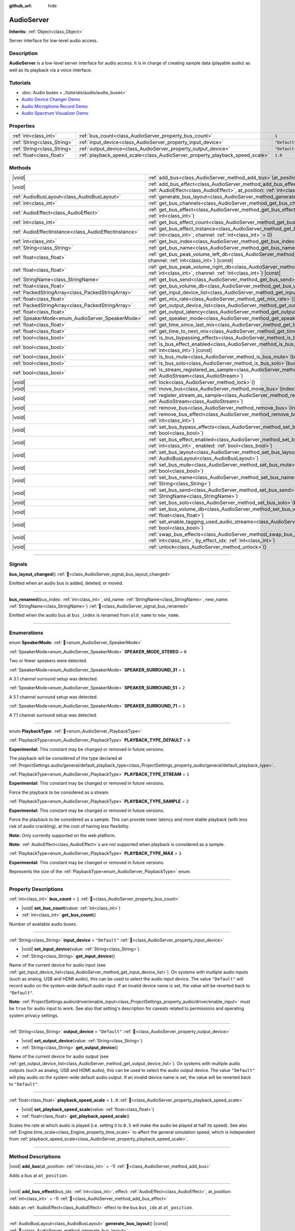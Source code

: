 :github_url: hide

.. DO NOT EDIT THIS FILE!!!
.. Generated automatically from Godot engine sources.
.. Generator: https://github.com/blazium-engine/blazium/tree/4.3/doc/tools/make_rst.py.
.. XML source: https://github.com/blazium-engine/blazium/tree/4.3/doc/classes/AudioServer.xml.

.. _class_AudioServer:

AudioServer
===========

**Inherits:** :ref:`Object<class_Object>`

Server interface for low-level audio access.

.. rst-class:: classref-introduction-group

Description
-----------

**AudioServer** is a low-level server interface for audio access. It is in charge of creating sample data (playable audio) as well as its playback via a voice interface.

.. rst-class:: classref-introduction-group

Tutorials
---------

- :doc:`Audio buses <../tutorials/audio/audio_buses>`

- `Audio Device Changer Demo <https://godotengine.org/asset-library/asset/2758>`__

- `Audio Microphone Record Demo <https://godotengine.org/asset-library/asset/2760>`__

- `Audio Spectrum Visualizer Demo <https://godotengine.org/asset-library/asset/2762>`__

.. rst-class:: classref-reftable-group

Properties
----------

.. table::
   :widths: auto

   +-----------------------------+------------------------------------------------------------------------------+---------------+
   | :ref:`int<class_int>`       | :ref:`bus_count<class_AudioServer_property_bus_count>`                       | ``1``         |
   +-----------------------------+------------------------------------------------------------------------------+---------------+
   | :ref:`String<class_String>` | :ref:`input_device<class_AudioServer_property_input_device>`                 | ``"Default"`` |
   +-----------------------------+------------------------------------------------------------------------------+---------------+
   | :ref:`String<class_String>` | :ref:`output_device<class_AudioServer_property_output_device>`               | ``"Default"`` |
   +-----------------------------+------------------------------------------------------------------------------+---------------+
   | :ref:`float<class_float>`   | :ref:`playback_speed_scale<class_AudioServer_property_playback_speed_scale>` | ``1.0``       |
   +-----------------------------+------------------------------------------------------------------------------+---------------+

.. rst-class:: classref-reftable-group

Methods
-------

.. table::
   :widths: auto

   +-------------------------------------------------------+--------------------------------------------------------------------------------------------------------------------------------------------------------------------------------------------------+
   | |void|                                                | :ref:`add_bus<class_AudioServer_method_add_bus>`\ (\ at_position\: :ref:`int<class_int>` = -1\ )                                                                                                 |
   +-------------------------------------------------------+--------------------------------------------------------------------------------------------------------------------------------------------------------------------------------------------------+
   | |void|                                                | :ref:`add_bus_effect<class_AudioServer_method_add_bus_effect>`\ (\ bus_idx\: :ref:`int<class_int>`, effect\: :ref:`AudioEffect<class_AudioEffect>`, at_position\: :ref:`int<class_int>` = -1\ )  |
   +-------------------------------------------------------+--------------------------------------------------------------------------------------------------------------------------------------------------------------------------------------------------+
   | :ref:`AudioBusLayout<class_AudioBusLayout>`           | :ref:`generate_bus_layout<class_AudioServer_method_generate_bus_layout>`\ (\ ) |const|                                                                                                           |
   +-------------------------------------------------------+--------------------------------------------------------------------------------------------------------------------------------------------------------------------------------------------------+
   | :ref:`int<class_int>`                                 | :ref:`get_bus_channels<class_AudioServer_method_get_bus_channels>`\ (\ bus_idx\: :ref:`int<class_int>`\ ) |const|                                                                                |
   +-------------------------------------------------------+--------------------------------------------------------------------------------------------------------------------------------------------------------------------------------------------------+
   | :ref:`AudioEffect<class_AudioEffect>`                 | :ref:`get_bus_effect<class_AudioServer_method_get_bus_effect>`\ (\ bus_idx\: :ref:`int<class_int>`, effect_idx\: :ref:`int<class_int>`\ )                                                        |
   +-------------------------------------------------------+--------------------------------------------------------------------------------------------------------------------------------------------------------------------------------------------------+
   | :ref:`int<class_int>`                                 | :ref:`get_bus_effect_count<class_AudioServer_method_get_bus_effect_count>`\ (\ bus_idx\: :ref:`int<class_int>`\ )                                                                                |
   +-------------------------------------------------------+--------------------------------------------------------------------------------------------------------------------------------------------------------------------------------------------------+
   | :ref:`AudioEffectInstance<class_AudioEffectInstance>` | :ref:`get_bus_effect_instance<class_AudioServer_method_get_bus_effect_instance>`\ (\ bus_idx\: :ref:`int<class_int>`, effect_idx\: :ref:`int<class_int>`, channel\: :ref:`int<class_int>` = 0\ ) |
   +-------------------------------------------------------+--------------------------------------------------------------------------------------------------------------------------------------------------------------------------------------------------+
   | :ref:`int<class_int>`                                 | :ref:`get_bus_index<class_AudioServer_method_get_bus_index>`\ (\ bus_name\: :ref:`StringName<class_StringName>`\ ) |const|                                                                       |
   +-------------------------------------------------------+--------------------------------------------------------------------------------------------------------------------------------------------------------------------------------------------------+
   | :ref:`String<class_String>`                           | :ref:`get_bus_name<class_AudioServer_method_get_bus_name>`\ (\ bus_idx\: :ref:`int<class_int>`\ ) |const|                                                                                        |
   +-------------------------------------------------------+--------------------------------------------------------------------------------------------------------------------------------------------------------------------------------------------------+
   | :ref:`float<class_float>`                             | :ref:`get_bus_peak_volume_left_db<class_AudioServer_method_get_bus_peak_volume_left_db>`\ (\ bus_idx\: :ref:`int<class_int>`, channel\: :ref:`int<class_int>`\ ) |const|                         |
   +-------------------------------------------------------+--------------------------------------------------------------------------------------------------------------------------------------------------------------------------------------------------+
   | :ref:`float<class_float>`                             | :ref:`get_bus_peak_volume_right_db<class_AudioServer_method_get_bus_peak_volume_right_db>`\ (\ bus_idx\: :ref:`int<class_int>`, channel\: :ref:`int<class_int>`\ ) |const|                       |
   +-------------------------------------------------------+--------------------------------------------------------------------------------------------------------------------------------------------------------------------------------------------------+
   | :ref:`StringName<class_StringName>`                   | :ref:`get_bus_send<class_AudioServer_method_get_bus_send>`\ (\ bus_idx\: :ref:`int<class_int>`\ ) |const|                                                                                        |
   +-------------------------------------------------------+--------------------------------------------------------------------------------------------------------------------------------------------------------------------------------------------------+
   | :ref:`float<class_float>`                             | :ref:`get_bus_volume_db<class_AudioServer_method_get_bus_volume_db>`\ (\ bus_idx\: :ref:`int<class_int>`\ ) |const|                                                                              |
   +-------------------------------------------------------+--------------------------------------------------------------------------------------------------------------------------------------------------------------------------------------------------+
   | :ref:`PackedStringArray<class_PackedStringArray>`     | :ref:`get_input_device_list<class_AudioServer_method_get_input_device_list>`\ (\ )                                                                                                               |
   +-------------------------------------------------------+--------------------------------------------------------------------------------------------------------------------------------------------------------------------------------------------------+
   | :ref:`float<class_float>`                             | :ref:`get_mix_rate<class_AudioServer_method_get_mix_rate>`\ (\ ) |const|                                                                                                                         |
   +-------------------------------------------------------+--------------------------------------------------------------------------------------------------------------------------------------------------------------------------------------------------+
   | :ref:`PackedStringArray<class_PackedStringArray>`     | :ref:`get_output_device_list<class_AudioServer_method_get_output_device_list>`\ (\ )                                                                                                             |
   +-------------------------------------------------------+--------------------------------------------------------------------------------------------------------------------------------------------------------------------------------------------------+
   | :ref:`float<class_float>`                             | :ref:`get_output_latency<class_AudioServer_method_get_output_latency>`\ (\ ) |const|                                                                                                             |
   +-------------------------------------------------------+--------------------------------------------------------------------------------------------------------------------------------------------------------------------------------------------------+
   | :ref:`SpeakerMode<enum_AudioServer_SpeakerMode>`      | :ref:`get_speaker_mode<class_AudioServer_method_get_speaker_mode>`\ (\ ) |const|                                                                                                                 |
   +-------------------------------------------------------+--------------------------------------------------------------------------------------------------------------------------------------------------------------------------------------------------+
   | :ref:`float<class_float>`                             | :ref:`get_time_since_last_mix<class_AudioServer_method_get_time_since_last_mix>`\ (\ ) |const|                                                                                                   |
   +-------------------------------------------------------+--------------------------------------------------------------------------------------------------------------------------------------------------------------------------------------------------+
   | :ref:`float<class_float>`                             | :ref:`get_time_to_next_mix<class_AudioServer_method_get_time_to_next_mix>`\ (\ ) |const|                                                                                                         |
   +-------------------------------------------------------+--------------------------------------------------------------------------------------------------------------------------------------------------------------------------------------------------+
   | :ref:`bool<class_bool>`                               | :ref:`is_bus_bypassing_effects<class_AudioServer_method_is_bus_bypassing_effects>`\ (\ bus_idx\: :ref:`int<class_int>`\ ) |const|                                                                |
   +-------------------------------------------------------+--------------------------------------------------------------------------------------------------------------------------------------------------------------------------------------------------+
   | :ref:`bool<class_bool>`                               | :ref:`is_bus_effect_enabled<class_AudioServer_method_is_bus_effect_enabled>`\ (\ bus_idx\: :ref:`int<class_int>`, effect_idx\: :ref:`int<class_int>`\ ) |const|                                  |
   +-------------------------------------------------------+--------------------------------------------------------------------------------------------------------------------------------------------------------------------------------------------------+
   | :ref:`bool<class_bool>`                               | :ref:`is_bus_mute<class_AudioServer_method_is_bus_mute>`\ (\ bus_idx\: :ref:`int<class_int>`\ ) |const|                                                                                          |
   +-------------------------------------------------------+--------------------------------------------------------------------------------------------------------------------------------------------------------------------------------------------------+
   | :ref:`bool<class_bool>`                               | :ref:`is_bus_solo<class_AudioServer_method_is_bus_solo>`\ (\ bus_idx\: :ref:`int<class_int>`\ ) |const|                                                                                          |
   +-------------------------------------------------------+--------------------------------------------------------------------------------------------------------------------------------------------------------------------------------------------------+
   | :ref:`bool<class_bool>`                               | :ref:`is_stream_registered_as_sample<class_AudioServer_method_is_stream_registered_as_sample>`\ (\ stream\: :ref:`AudioStream<class_AudioStream>`\ )                                             |
   +-------------------------------------------------------+--------------------------------------------------------------------------------------------------------------------------------------------------------------------------------------------------+
   | |void|                                                | :ref:`lock<class_AudioServer_method_lock>`\ (\ )                                                                                                                                                 |
   +-------------------------------------------------------+--------------------------------------------------------------------------------------------------------------------------------------------------------------------------------------------------+
   | |void|                                                | :ref:`move_bus<class_AudioServer_method_move_bus>`\ (\ index\: :ref:`int<class_int>`, to_index\: :ref:`int<class_int>`\ )                                                                        |
   +-------------------------------------------------------+--------------------------------------------------------------------------------------------------------------------------------------------------------------------------------------------------+
   | |void|                                                | :ref:`register_stream_as_sample<class_AudioServer_method_register_stream_as_sample>`\ (\ stream\: :ref:`AudioStream<class_AudioStream>`\ )                                                       |
   +-------------------------------------------------------+--------------------------------------------------------------------------------------------------------------------------------------------------------------------------------------------------+
   | |void|                                                | :ref:`remove_bus<class_AudioServer_method_remove_bus>`\ (\ index\: :ref:`int<class_int>`\ )                                                                                                      |
   +-------------------------------------------------------+--------------------------------------------------------------------------------------------------------------------------------------------------------------------------------------------------+
   | |void|                                                | :ref:`remove_bus_effect<class_AudioServer_method_remove_bus_effect>`\ (\ bus_idx\: :ref:`int<class_int>`, effect_idx\: :ref:`int<class_int>`\ )                                                  |
   +-------------------------------------------------------+--------------------------------------------------------------------------------------------------------------------------------------------------------------------------------------------------+
   | |void|                                                | :ref:`set_bus_bypass_effects<class_AudioServer_method_set_bus_bypass_effects>`\ (\ bus_idx\: :ref:`int<class_int>`, enable\: :ref:`bool<class_bool>`\ )                                          |
   +-------------------------------------------------------+--------------------------------------------------------------------------------------------------------------------------------------------------------------------------------------------------+
   | |void|                                                | :ref:`set_bus_effect_enabled<class_AudioServer_method_set_bus_effect_enabled>`\ (\ bus_idx\: :ref:`int<class_int>`, effect_idx\: :ref:`int<class_int>`, enabled\: :ref:`bool<class_bool>`\ )     |
   +-------------------------------------------------------+--------------------------------------------------------------------------------------------------------------------------------------------------------------------------------------------------+
   | |void|                                                | :ref:`set_bus_layout<class_AudioServer_method_set_bus_layout>`\ (\ bus_layout\: :ref:`AudioBusLayout<class_AudioBusLayout>`\ )                                                                   |
   +-------------------------------------------------------+--------------------------------------------------------------------------------------------------------------------------------------------------------------------------------------------------+
   | |void|                                                | :ref:`set_bus_mute<class_AudioServer_method_set_bus_mute>`\ (\ bus_idx\: :ref:`int<class_int>`, enable\: :ref:`bool<class_bool>`\ )                                                              |
   +-------------------------------------------------------+--------------------------------------------------------------------------------------------------------------------------------------------------------------------------------------------------+
   | |void|                                                | :ref:`set_bus_name<class_AudioServer_method_set_bus_name>`\ (\ bus_idx\: :ref:`int<class_int>`, name\: :ref:`String<class_String>`\ )                                                            |
   +-------------------------------------------------------+--------------------------------------------------------------------------------------------------------------------------------------------------------------------------------------------------+
   | |void|                                                | :ref:`set_bus_send<class_AudioServer_method_set_bus_send>`\ (\ bus_idx\: :ref:`int<class_int>`, send\: :ref:`StringName<class_StringName>`\ )                                                    |
   +-------------------------------------------------------+--------------------------------------------------------------------------------------------------------------------------------------------------------------------------------------------------+
   | |void|                                                | :ref:`set_bus_solo<class_AudioServer_method_set_bus_solo>`\ (\ bus_idx\: :ref:`int<class_int>`, enable\: :ref:`bool<class_bool>`\ )                                                              |
   +-------------------------------------------------------+--------------------------------------------------------------------------------------------------------------------------------------------------------------------------------------------------+
   | |void|                                                | :ref:`set_bus_volume_db<class_AudioServer_method_set_bus_volume_db>`\ (\ bus_idx\: :ref:`int<class_int>`, volume_db\: :ref:`float<class_float>`\ )                                               |
   +-------------------------------------------------------+--------------------------------------------------------------------------------------------------------------------------------------------------------------------------------------------------+
   | |void|                                                | :ref:`set_enable_tagging_used_audio_streams<class_AudioServer_method_set_enable_tagging_used_audio_streams>`\ (\ enable\: :ref:`bool<class_bool>`\ )                                             |
   +-------------------------------------------------------+--------------------------------------------------------------------------------------------------------------------------------------------------------------------------------------------------+
   | |void|                                                | :ref:`swap_bus_effects<class_AudioServer_method_swap_bus_effects>`\ (\ bus_idx\: :ref:`int<class_int>`, effect_idx\: :ref:`int<class_int>`, by_effect_idx\: :ref:`int<class_int>`\ )             |
   +-------------------------------------------------------+--------------------------------------------------------------------------------------------------------------------------------------------------------------------------------------------------+
   | |void|                                                | :ref:`unlock<class_AudioServer_method_unlock>`\ (\ )                                                                                                                                             |
   +-------------------------------------------------------+--------------------------------------------------------------------------------------------------------------------------------------------------------------------------------------------------+

.. rst-class:: classref-section-separator

----

.. rst-class:: classref-descriptions-group

Signals
-------

.. _class_AudioServer_signal_bus_layout_changed:

.. rst-class:: classref-signal

**bus_layout_changed**\ (\ ) :ref:`🔗<class_AudioServer_signal_bus_layout_changed>`

Emitted when an audio bus is added, deleted, or moved.

.. rst-class:: classref-item-separator

----

.. _class_AudioServer_signal_bus_renamed:

.. rst-class:: classref-signal

**bus_renamed**\ (\ bus_index\: :ref:`int<class_int>`, old_name\: :ref:`StringName<class_StringName>`, new_name\: :ref:`StringName<class_StringName>`\ ) :ref:`🔗<class_AudioServer_signal_bus_renamed>`

Emitted when the audio bus at ``bus_index`` is renamed from ``old_name`` to ``new_name``.

.. rst-class:: classref-section-separator

----

.. rst-class:: classref-descriptions-group

Enumerations
------------

.. _enum_AudioServer_SpeakerMode:

.. rst-class:: classref-enumeration

enum **SpeakerMode**: :ref:`🔗<enum_AudioServer_SpeakerMode>`

.. _class_AudioServer_constant_SPEAKER_MODE_STEREO:

.. rst-class:: classref-enumeration-constant

:ref:`SpeakerMode<enum_AudioServer_SpeakerMode>` **SPEAKER_MODE_STEREO** = ``0``

Two or fewer speakers were detected.

.. _class_AudioServer_constant_SPEAKER_SURROUND_31:

.. rst-class:: classref-enumeration-constant

:ref:`SpeakerMode<enum_AudioServer_SpeakerMode>` **SPEAKER_SURROUND_31** = ``1``

A 3.1 channel surround setup was detected.

.. _class_AudioServer_constant_SPEAKER_SURROUND_51:

.. rst-class:: classref-enumeration-constant

:ref:`SpeakerMode<enum_AudioServer_SpeakerMode>` **SPEAKER_SURROUND_51** = ``2``

A 5.1 channel surround setup was detected.

.. _class_AudioServer_constant_SPEAKER_SURROUND_71:

.. rst-class:: classref-enumeration-constant

:ref:`SpeakerMode<enum_AudioServer_SpeakerMode>` **SPEAKER_SURROUND_71** = ``3``

A 7.1 channel surround setup was detected.

.. rst-class:: classref-item-separator

----

.. _enum_AudioServer_PlaybackType:

.. rst-class:: classref-enumeration

enum **PlaybackType**: :ref:`🔗<enum_AudioServer_PlaybackType>`

.. _class_AudioServer_constant_PLAYBACK_TYPE_DEFAULT:

.. rst-class:: classref-enumeration-constant

:ref:`PlaybackType<enum_AudioServer_PlaybackType>` **PLAYBACK_TYPE_DEFAULT** = ``0``

**Experimental:** This constant may be changed or removed in future versions.

The playback will be considered of the type declared at :ref:`ProjectSettings.audio/general/default_playback_type<class_ProjectSettings_property_audio/general/default_playback_type>`.

.. _class_AudioServer_constant_PLAYBACK_TYPE_STREAM:

.. rst-class:: classref-enumeration-constant

:ref:`PlaybackType<enum_AudioServer_PlaybackType>` **PLAYBACK_TYPE_STREAM** = ``1``

**Experimental:** This constant may be changed or removed in future versions.

Force the playback to be considered as a stream.

.. _class_AudioServer_constant_PLAYBACK_TYPE_SAMPLE:

.. rst-class:: classref-enumeration-constant

:ref:`PlaybackType<enum_AudioServer_PlaybackType>` **PLAYBACK_TYPE_SAMPLE** = ``2``

**Experimental:** This constant may be changed or removed in future versions.

Force the playback to be considered as a sample. This can provide lower latency and more stable playback (with less risk of audio crackling), at the cost of having less flexibility.

\ **Note:** Only currently supported on the web platform.

\ **Note:** :ref:`AudioEffect<class_AudioEffect>`\ s are not supported when playback is considered as a sample.

.. _class_AudioServer_constant_PLAYBACK_TYPE_MAX:

.. rst-class:: classref-enumeration-constant

:ref:`PlaybackType<enum_AudioServer_PlaybackType>` **PLAYBACK_TYPE_MAX** = ``3``

**Experimental:** This constant may be changed or removed in future versions.

Represents the size of the :ref:`PlaybackType<enum_AudioServer_PlaybackType>` enum.

.. rst-class:: classref-section-separator

----

.. rst-class:: classref-descriptions-group

Property Descriptions
---------------------

.. _class_AudioServer_property_bus_count:

.. rst-class:: classref-property

:ref:`int<class_int>` **bus_count** = ``1`` :ref:`🔗<class_AudioServer_property_bus_count>`

.. rst-class:: classref-property-setget

- |void| **set_bus_count**\ (\ value\: :ref:`int<class_int>`\ )
- :ref:`int<class_int>` **get_bus_count**\ (\ )

Number of available audio buses.

.. rst-class:: classref-item-separator

----

.. _class_AudioServer_property_input_device:

.. rst-class:: classref-property

:ref:`String<class_String>` **input_device** = ``"Default"`` :ref:`🔗<class_AudioServer_property_input_device>`

.. rst-class:: classref-property-setget

- |void| **set_input_device**\ (\ value\: :ref:`String<class_String>`\ )
- :ref:`String<class_String>` **get_input_device**\ (\ )

Name of the current device for audio input (see :ref:`get_input_device_list<class_AudioServer_method_get_input_device_list>`). On systems with multiple audio inputs (such as analog, USB and HDMI audio), this can be used to select the audio input device. The value ``"Default"`` will record audio on the system-wide default audio input. If an invalid device name is set, the value will be reverted back to ``"Default"``.

\ **Note:** :ref:`ProjectSettings.audio/driver/enable_input<class_ProjectSettings_property_audio/driver/enable_input>` must be ``true`` for audio input to work. See also that setting's description for caveats related to permissions and operating system privacy settings.

.. rst-class:: classref-item-separator

----

.. _class_AudioServer_property_output_device:

.. rst-class:: classref-property

:ref:`String<class_String>` **output_device** = ``"Default"`` :ref:`🔗<class_AudioServer_property_output_device>`

.. rst-class:: classref-property-setget

- |void| **set_output_device**\ (\ value\: :ref:`String<class_String>`\ )
- :ref:`String<class_String>` **get_output_device**\ (\ )

Name of the current device for audio output (see :ref:`get_output_device_list<class_AudioServer_method_get_output_device_list>`). On systems with multiple audio outputs (such as analog, USB and HDMI audio), this can be used to select the audio output device. The value ``"Default"`` will play audio on the system-wide default audio output. If an invalid device name is set, the value will be reverted back to ``"Default"``.

.. rst-class:: classref-item-separator

----

.. _class_AudioServer_property_playback_speed_scale:

.. rst-class:: classref-property

:ref:`float<class_float>` **playback_speed_scale** = ``1.0`` :ref:`🔗<class_AudioServer_property_playback_speed_scale>`

.. rst-class:: classref-property-setget

- |void| **set_playback_speed_scale**\ (\ value\: :ref:`float<class_float>`\ )
- :ref:`float<class_float>` **get_playback_speed_scale**\ (\ )

Scales the rate at which audio is played (i.e. setting it to ``0.5`` will make the audio be played at half its speed). See also :ref:`Engine.time_scale<class_Engine_property_time_scale>` to affect the general simulation speed, which is independent from :ref:`playback_speed_scale<class_AudioServer_property_playback_speed_scale>`.

.. rst-class:: classref-section-separator

----

.. rst-class:: classref-descriptions-group

Method Descriptions
-------------------

.. _class_AudioServer_method_add_bus:

.. rst-class:: classref-method

|void| **add_bus**\ (\ at_position\: :ref:`int<class_int>` = -1\ ) :ref:`🔗<class_AudioServer_method_add_bus>`

Adds a bus at ``at_position``.

.. rst-class:: classref-item-separator

----

.. _class_AudioServer_method_add_bus_effect:

.. rst-class:: classref-method

|void| **add_bus_effect**\ (\ bus_idx\: :ref:`int<class_int>`, effect\: :ref:`AudioEffect<class_AudioEffect>`, at_position\: :ref:`int<class_int>` = -1\ ) :ref:`🔗<class_AudioServer_method_add_bus_effect>`

Adds an :ref:`AudioEffect<class_AudioEffect>` effect to the bus ``bus_idx`` at ``at_position``.

.. rst-class:: classref-item-separator

----

.. _class_AudioServer_method_generate_bus_layout:

.. rst-class:: classref-method

:ref:`AudioBusLayout<class_AudioBusLayout>` **generate_bus_layout**\ (\ ) |const| :ref:`🔗<class_AudioServer_method_generate_bus_layout>`

Generates an :ref:`AudioBusLayout<class_AudioBusLayout>` using the available buses and effects.

.. rst-class:: classref-item-separator

----

.. _class_AudioServer_method_get_bus_channels:

.. rst-class:: classref-method

:ref:`int<class_int>` **get_bus_channels**\ (\ bus_idx\: :ref:`int<class_int>`\ ) |const| :ref:`🔗<class_AudioServer_method_get_bus_channels>`

Returns the number of channels of the bus at index ``bus_idx``.

.. rst-class:: classref-item-separator

----

.. _class_AudioServer_method_get_bus_effect:

.. rst-class:: classref-method

:ref:`AudioEffect<class_AudioEffect>` **get_bus_effect**\ (\ bus_idx\: :ref:`int<class_int>`, effect_idx\: :ref:`int<class_int>`\ ) :ref:`🔗<class_AudioServer_method_get_bus_effect>`

Returns the :ref:`AudioEffect<class_AudioEffect>` at position ``effect_idx`` in bus ``bus_idx``.

.. rst-class:: classref-item-separator

----

.. _class_AudioServer_method_get_bus_effect_count:

.. rst-class:: classref-method

:ref:`int<class_int>` **get_bus_effect_count**\ (\ bus_idx\: :ref:`int<class_int>`\ ) :ref:`🔗<class_AudioServer_method_get_bus_effect_count>`

Returns the number of effects on the bus at ``bus_idx``.

.. rst-class:: classref-item-separator

----

.. _class_AudioServer_method_get_bus_effect_instance:

.. rst-class:: classref-method

:ref:`AudioEffectInstance<class_AudioEffectInstance>` **get_bus_effect_instance**\ (\ bus_idx\: :ref:`int<class_int>`, effect_idx\: :ref:`int<class_int>`, channel\: :ref:`int<class_int>` = 0\ ) :ref:`🔗<class_AudioServer_method_get_bus_effect_instance>`

Returns the :ref:`AudioEffectInstance<class_AudioEffectInstance>` assigned to the given bus and effect indices (and optionally channel).

.. rst-class:: classref-item-separator

----

.. _class_AudioServer_method_get_bus_index:

.. rst-class:: classref-method

:ref:`int<class_int>` **get_bus_index**\ (\ bus_name\: :ref:`StringName<class_StringName>`\ ) |const| :ref:`🔗<class_AudioServer_method_get_bus_index>`

Returns the index of the bus with the name ``bus_name``. Returns ``-1`` if no bus with the specified name exist.

.. rst-class:: classref-item-separator

----

.. _class_AudioServer_method_get_bus_name:

.. rst-class:: classref-method

:ref:`String<class_String>` **get_bus_name**\ (\ bus_idx\: :ref:`int<class_int>`\ ) |const| :ref:`🔗<class_AudioServer_method_get_bus_name>`

Returns the name of the bus with the index ``bus_idx``.

.. rst-class:: classref-item-separator

----

.. _class_AudioServer_method_get_bus_peak_volume_left_db:

.. rst-class:: classref-method

:ref:`float<class_float>` **get_bus_peak_volume_left_db**\ (\ bus_idx\: :ref:`int<class_int>`, channel\: :ref:`int<class_int>`\ ) |const| :ref:`🔗<class_AudioServer_method_get_bus_peak_volume_left_db>`

Returns the peak volume of the left speaker at bus index ``bus_idx`` and channel index ``channel``.

.. rst-class:: classref-item-separator

----

.. _class_AudioServer_method_get_bus_peak_volume_right_db:

.. rst-class:: classref-method

:ref:`float<class_float>` **get_bus_peak_volume_right_db**\ (\ bus_idx\: :ref:`int<class_int>`, channel\: :ref:`int<class_int>`\ ) |const| :ref:`🔗<class_AudioServer_method_get_bus_peak_volume_right_db>`

Returns the peak volume of the right speaker at bus index ``bus_idx`` and channel index ``channel``.

.. rst-class:: classref-item-separator

----

.. _class_AudioServer_method_get_bus_send:

.. rst-class:: classref-method

:ref:`StringName<class_StringName>` **get_bus_send**\ (\ bus_idx\: :ref:`int<class_int>`\ ) |const| :ref:`🔗<class_AudioServer_method_get_bus_send>`

Returns the name of the bus that the bus at index ``bus_idx`` sends to.

.. rst-class:: classref-item-separator

----

.. _class_AudioServer_method_get_bus_volume_db:

.. rst-class:: classref-method

:ref:`float<class_float>` **get_bus_volume_db**\ (\ bus_idx\: :ref:`int<class_int>`\ ) |const| :ref:`🔗<class_AudioServer_method_get_bus_volume_db>`

Returns the volume of the bus at index ``bus_idx`` in dB.

.. rst-class:: classref-item-separator

----

.. _class_AudioServer_method_get_input_device_list:

.. rst-class:: classref-method

:ref:`PackedStringArray<class_PackedStringArray>` **get_input_device_list**\ (\ ) :ref:`🔗<class_AudioServer_method_get_input_device_list>`

Returns the names of all audio input devices detected on the system.

\ **Note:** :ref:`ProjectSettings.audio/driver/enable_input<class_ProjectSettings_property_audio/driver/enable_input>` must be ``true`` for audio input to work. See also that setting's description for caveats related to permissions and operating system privacy settings.

.. rst-class:: classref-item-separator

----

.. _class_AudioServer_method_get_mix_rate:

.. rst-class:: classref-method

:ref:`float<class_float>` **get_mix_rate**\ (\ ) |const| :ref:`🔗<class_AudioServer_method_get_mix_rate>`

Returns the sample rate at the output of the **AudioServer**.

.. rst-class:: classref-item-separator

----

.. _class_AudioServer_method_get_output_device_list:

.. rst-class:: classref-method

:ref:`PackedStringArray<class_PackedStringArray>` **get_output_device_list**\ (\ ) :ref:`🔗<class_AudioServer_method_get_output_device_list>`

Returns the names of all audio output devices detected on the system.

.. rst-class:: classref-item-separator

----

.. _class_AudioServer_method_get_output_latency:

.. rst-class:: classref-method

:ref:`float<class_float>` **get_output_latency**\ (\ ) |const| :ref:`🔗<class_AudioServer_method_get_output_latency>`

Returns the audio driver's effective output latency. This is based on :ref:`ProjectSettings.audio/driver/output_latency<class_ProjectSettings_property_audio/driver/output_latency>`, but the exact returned value will differ depending on the operating system and audio driver.

\ **Note:** This can be expensive; it is not recommended to call :ref:`get_output_latency<class_AudioServer_method_get_output_latency>` every frame.

.. rst-class:: classref-item-separator

----

.. _class_AudioServer_method_get_speaker_mode:

.. rst-class:: classref-method

:ref:`SpeakerMode<enum_AudioServer_SpeakerMode>` **get_speaker_mode**\ (\ ) |const| :ref:`🔗<class_AudioServer_method_get_speaker_mode>`

Returns the speaker configuration.

.. rst-class:: classref-item-separator

----

.. _class_AudioServer_method_get_time_since_last_mix:

.. rst-class:: classref-method

:ref:`float<class_float>` **get_time_since_last_mix**\ (\ ) |const| :ref:`🔗<class_AudioServer_method_get_time_since_last_mix>`

Returns the relative time since the last mix occurred.

.. rst-class:: classref-item-separator

----

.. _class_AudioServer_method_get_time_to_next_mix:

.. rst-class:: classref-method

:ref:`float<class_float>` **get_time_to_next_mix**\ (\ ) |const| :ref:`🔗<class_AudioServer_method_get_time_to_next_mix>`

Returns the relative time until the next mix occurs.

.. rst-class:: classref-item-separator

----

.. _class_AudioServer_method_is_bus_bypassing_effects:

.. rst-class:: classref-method

:ref:`bool<class_bool>` **is_bus_bypassing_effects**\ (\ bus_idx\: :ref:`int<class_int>`\ ) |const| :ref:`🔗<class_AudioServer_method_is_bus_bypassing_effects>`

If ``true``, the bus at index ``bus_idx`` is bypassing effects.

.. rst-class:: classref-item-separator

----

.. _class_AudioServer_method_is_bus_effect_enabled:

.. rst-class:: classref-method

:ref:`bool<class_bool>` **is_bus_effect_enabled**\ (\ bus_idx\: :ref:`int<class_int>`, effect_idx\: :ref:`int<class_int>`\ ) |const| :ref:`🔗<class_AudioServer_method_is_bus_effect_enabled>`

If ``true``, the effect at index ``effect_idx`` on the bus at index ``bus_idx`` is enabled.

.. rst-class:: classref-item-separator

----

.. _class_AudioServer_method_is_bus_mute:

.. rst-class:: classref-method

:ref:`bool<class_bool>` **is_bus_mute**\ (\ bus_idx\: :ref:`int<class_int>`\ ) |const| :ref:`🔗<class_AudioServer_method_is_bus_mute>`

If ``true``, the bus at index ``bus_idx`` is muted.

.. rst-class:: classref-item-separator

----

.. _class_AudioServer_method_is_bus_solo:

.. rst-class:: classref-method

:ref:`bool<class_bool>` **is_bus_solo**\ (\ bus_idx\: :ref:`int<class_int>`\ ) |const| :ref:`🔗<class_AudioServer_method_is_bus_solo>`

If ``true``, the bus at index ``bus_idx`` is in solo mode.

.. rst-class:: classref-item-separator

----

.. _class_AudioServer_method_is_stream_registered_as_sample:

.. rst-class:: classref-method

:ref:`bool<class_bool>` **is_stream_registered_as_sample**\ (\ stream\: :ref:`AudioStream<class_AudioStream>`\ ) :ref:`🔗<class_AudioServer_method_is_stream_registered_as_sample>`

**Experimental:** This method may be changed or removed in future versions.

If ``true``, the stream is registered as a sample. The engine will not have to register it before playing the sample.

If ``false``, the stream will have to be registered before playing it. To prevent lag spikes, register the stream as sample with :ref:`register_stream_as_sample<class_AudioServer_method_register_stream_as_sample>`.

.. rst-class:: classref-item-separator

----

.. _class_AudioServer_method_lock:

.. rst-class:: classref-method

|void| **lock**\ (\ ) :ref:`🔗<class_AudioServer_method_lock>`

Locks the audio driver's main loop.

\ **Note:** Remember to unlock it afterwards.

.. rst-class:: classref-item-separator

----

.. _class_AudioServer_method_move_bus:

.. rst-class:: classref-method

|void| **move_bus**\ (\ index\: :ref:`int<class_int>`, to_index\: :ref:`int<class_int>`\ ) :ref:`🔗<class_AudioServer_method_move_bus>`

Moves the bus from index ``index`` to index ``to_index``.

.. rst-class:: classref-item-separator

----

.. _class_AudioServer_method_register_stream_as_sample:

.. rst-class:: classref-method

|void| **register_stream_as_sample**\ (\ stream\: :ref:`AudioStream<class_AudioStream>`\ ) :ref:`🔗<class_AudioServer_method_register_stream_as_sample>`

**Experimental:** This method may be changed or removed in future versions.

Forces the registration of a stream as a sample.

\ **Note:** Lag spikes may occur when calling this method, especially on single-threaded builds. It is suggested to call this method while loading assets, where the lag spike could be masked, instead of registering the sample right before it needs to be played.

.. rst-class:: classref-item-separator

----

.. _class_AudioServer_method_remove_bus:

.. rst-class:: classref-method

|void| **remove_bus**\ (\ index\: :ref:`int<class_int>`\ ) :ref:`🔗<class_AudioServer_method_remove_bus>`

Removes the bus at index ``index``.

.. rst-class:: classref-item-separator

----

.. _class_AudioServer_method_remove_bus_effect:

.. rst-class:: classref-method

|void| **remove_bus_effect**\ (\ bus_idx\: :ref:`int<class_int>`, effect_idx\: :ref:`int<class_int>`\ ) :ref:`🔗<class_AudioServer_method_remove_bus_effect>`

Removes the effect at index ``effect_idx`` from the bus at index ``bus_idx``.

.. rst-class:: classref-item-separator

----

.. _class_AudioServer_method_set_bus_bypass_effects:

.. rst-class:: classref-method

|void| **set_bus_bypass_effects**\ (\ bus_idx\: :ref:`int<class_int>`, enable\: :ref:`bool<class_bool>`\ ) :ref:`🔗<class_AudioServer_method_set_bus_bypass_effects>`

If ``true``, the bus at index ``bus_idx`` is bypassing effects.

.. rst-class:: classref-item-separator

----

.. _class_AudioServer_method_set_bus_effect_enabled:

.. rst-class:: classref-method

|void| **set_bus_effect_enabled**\ (\ bus_idx\: :ref:`int<class_int>`, effect_idx\: :ref:`int<class_int>`, enabled\: :ref:`bool<class_bool>`\ ) :ref:`🔗<class_AudioServer_method_set_bus_effect_enabled>`

If ``true``, the effect at index ``effect_idx`` on the bus at index ``bus_idx`` is enabled.

.. rst-class:: classref-item-separator

----

.. _class_AudioServer_method_set_bus_layout:

.. rst-class:: classref-method

|void| **set_bus_layout**\ (\ bus_layout\: :ref:`AudioBusLayout<class_AudioBusLayout>`\ ) :ref:`🔗<class_AudioServer_method_set_bus_layout>`

Overwrites the currently used :ref:`AudioBusLayout<class_AudioBusLayout>`.

.. rst-class:: classref-item-separator

----

.. _class_AudioServer_method_set_bus_mute:

.. rst-class:: classref-method

|void| **set_bus_mute**\ (\ bus_idx\: :ref:`int<class_int>`, enable\: :ref:`bool<class_bool>`\ ) :ref:`🔗<class_AudioServer_method_set_bus_mute>`

If ``true``, the bus at index ``bus_idx`` is muted.

.. rst-class:: classref-item-separator

----

.. _class_AudioServer_method_set_bus_name:

.. rst-class:: classref-method

|void| **set_bus_name**\ (\ bus_idx\: :ref:`int<class_int>`, name\: :ref:`String<class_String>`\ ) :ref:`🔗<class_AudioServer_method_set_bus_name>`

Sets the name of the bus at index ``bus_idx`` to ``name``.

.. rst-class:: classref-item-separator

----

.. _class_AudioServer_method_set_bus_send:

.. rst-class:: classref-method

|void| **set_bus_send**\ (\ bus_idx\: :ref:`int<class_int>`, send\: :ref:`StringName<class_StringName>`\ ) :ref:`🔗<class_AudioServer_method_set_bus_send>`

Connects the output of the bus at ``bus_idx`` to the bus named ``send``.

.. rst-class:: classref-item-separator

----

.. _class_AudioServer_method_set_bus_solo:

.. rst-class:: classref-method

|void| **set_bus_solo**\ (\ bus_idx\: :ref:`int<class_int>`, enable\: :ref:`bool<class_bool>`\ ) :ref:`🔗<class_AudioServer_method_set_bus_solo>`

If ``true``, the bus at index ``bus_idx`` is in solo mode.

.. rst-class:: classref-item-separator

----

.. _class_AudioServer_method_set_bus_volume_db:

.. rst-class:: classref-method

|void| **set_bus_volume_db**\ (\ bus_idx\: :ref:`int<class_int>`, volume_db\: :ref:`float<class_float>`\ ) :ref:`🔗<class_AudioServer_method_set_bus_volume_db>`

Sets the volume of the bus at index ``bus_idx`` to ``volume_db``.

.. rst-class:: classref-item-separator

----

.. _class_AudioServer_method_set_enable_tagging_used_audio_streams:

.. rst-class:: classref-method

|void| **set_enable_tagging_used_audio_streams**\ (\ enable\: :ref:`bool<class_bool>`\ ) :ref:`🔗<class_AudioServer_method_set_enable_tagging_used_audio_streams>`

If set to ``true``, all instances of :ref:`AudioStreamPlayback<class_AudioStreamPlayback>` will call :ref:`AudioStreamPlayback._tag_used_streams<class_AudioStreamPlayback_private_method__tag_used_streams>` every mix step.

\ **Note:** This is enabled by default in the editor, as it is used by editor plugins for the audio stream previews.

.. rst-class:: classref-item-separator

----

.. _class_AudioServer_method_swap_bus_effects:

.. rst-class:: classref-method

|void| **swap_bus_effects**\ (\ bus_idx\: :ref:`int<class_int>`, effect_idx\: :ref:`int<class_int>`, by_effect_idx\: :ref:`int<class_int>`\ ) :ref:`🔗<class_AudioServer_method_swap_bus_effects>`

Swaps the position of two effects in bus ``bus_idx``.

.. rst-class:: classref-item-separator

----

.. _class_AudioServer_method_unlock:

.. rst-class:: classref-method

|void| **unlock**\ (\ ) :ref:`🔗<class_AudioServer_method_unlock>`

Unlocks the audio driver's main loop. (After locking it, you should always unlock it.)

.. |virtual| replace:: :abbr:`virtual (This method should typically be overridden by the user to have any effect.)`
.. |const| replace:: :abbr:`const (This method has no side effects. It doesn't modify any of the instance's member variables.)`
.. |vararg| replace:: :abbr:`vararg (This method accepts any number of arguments after the ones described here.)`
.. |constructor| replace:: :abbr:`constructor (This method is used to construct a type.)`
.. |static| replace:: :abbr:`static (This method doesn't need an instance to be called, so it can be called directly using the class name.)`
.. |operator| replace:: :abbr:`operator (This method describes a valid operator to use with this type as left-hand operand.)`
.. |bitfield| replace:: :abbr:`BitField (This value is an integer composed as a bitmask of the following flags.)`
.. |void| replace:: :abbr:`void (No return value.)`

